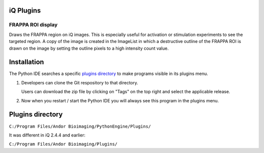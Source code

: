 iQ Plugins
==========

FRAPPA ROI display
------------------
Draws the FRAPPA region on iQ images.  This is especially useful for activation or 
stimulation experiments to see the targeted region.  A copy of the image is 
created in the ImageList in which a destructive outline of the FRAPPA ROI is drawn on
the image by setting the outline pixels to a high intensity count value.

.. figure:: http://i.imgur.com/wmzO3.gif
   :alt: photo stimulation

.. figure:: http://i.imgur.com/xd9mm.gif
   :alt: bleaching

Installation
============

The Python IDE searches a specific `plugins directory`_ to make programs visible in its 
plugins menu.

#. Developers can clone the Git respository to that directory.

   Users can download the zip file by clicking on "Tags" on the top right and 
   select the applicable release.

#. Now when you restart / start the Python IDE you will always see this 
   program in the plugins menu.

Plugins directory
=================
``C:/Program Files/Andor Bioimaging/PythonEngine/Plugins/``

It was different in iQ 2.4.4 and earlier:

``C:/Program Files/Andor Bioimaging/Plugins/``